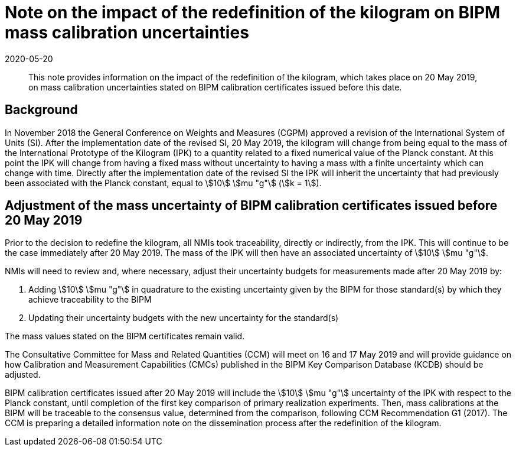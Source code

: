 = Note on the impact of the redefinition of the kilogram on BIPM mass calibration uncertainties
:appendix: 2
:partnumber: 1
:edition: 1
:copyright-year: 2019
:revdate: 2020-05-20
:language: en
:docnumber: CCM-GD-RSI-1
:title-en: Note on the impact of the redefinition of the kilogram on BIPM mass calibration uncertainties
:title-fr: Note sur l'impact de la redéfinition du kilogramme sur les incertitudes des étalonnages de masse du BIPM
:doctype: guide
:parent-document: si-brochure.adoc
:committee-acronym: CCQM
:committee: Consultative Committee for Amount of Substance: Metrology in Chemistry and Biology
:docstage: in-force
:docsubstage: 60
:imagesdir: images
:mn-document-class: bipm
:mn-output-extensions: xml,html,doc,pdf,rxl
:local-cache-only:
:data-uri-image:


[abstract]

This note provides information on the impact of the redefinition of the kilogram, which takes place on 20 May 2019, on mass calibration uncertainties stated on BIPM calibration certificates issued before this date.


== Background

In November 2018 the General Conference on Weights and Measures (CGPM) approved a revision of the International System of Units (SI). After the implementation date of the revised SI, 20 May 2019, the kilogram will change from being equal to the mass of the International Prototype of the Kilogram (IPK) to a quantity related to a fixed numerical value of the Planck constant. At this point the IPK will change from having a fixed mass without uncertainty to having a mass with a finite uncertainty which can change with time. Directly after the implementation date of the revised SI the IPK will inherit the uncertainty that had previously been associated with the Planck constant, equal to stem:[10] stem:[mu "g"] (stem:[k = 1]).



== Adjustment of the mass uncertainty of BIPM calibration certificates issued before 20 May 2019

Prior to the decision to redefine the kilogram, all NMIs took traceability, directly or indirectly, from the IPK. This will continue to be the case immediately after 20 May 2019. The mass of the IPK will then have an associated uncertainty of stem:[10] stem:[mu "g"].

NMIs will need to review and, where necessary, adjust their uncertainty budgets for measurements made after 20 May 2019 by:

. Adding stem:[10] stem:[mu "g"] in quadrature to the existing uncertainty given by the BIPM for those standard(s) by which they achieve traceability to the BIPM
. Updating their uncertainty budgets with the new uncertainty for the standard(s)


The mass values stated on the BIPM certificates remain valid.

The Consultative Committee for Mass and Related Quantities (CCM) will meet on 16 and 17 May 2019 and will provide guidance on how Calibration and Measurement Capabilities (CMCs) published in the BIPM Key Comparison Database (KCDB) should be adjusted.

BIPM calibration certificates issued after 20 May 2019 will include the stem:[10] stem:[mu "g"] uncertainty of the IPK with respect to the Planck constant, until completion of the first key comparison of primary realization experiments. Then, mass calibrations at the BIPM will be traceable to the consensus value, determined from the comparison, following CCM Recommendation G1 (2017). The CCM is preparing a detailed information note on the dissemination process after the redefinition of the kilogram.






































































